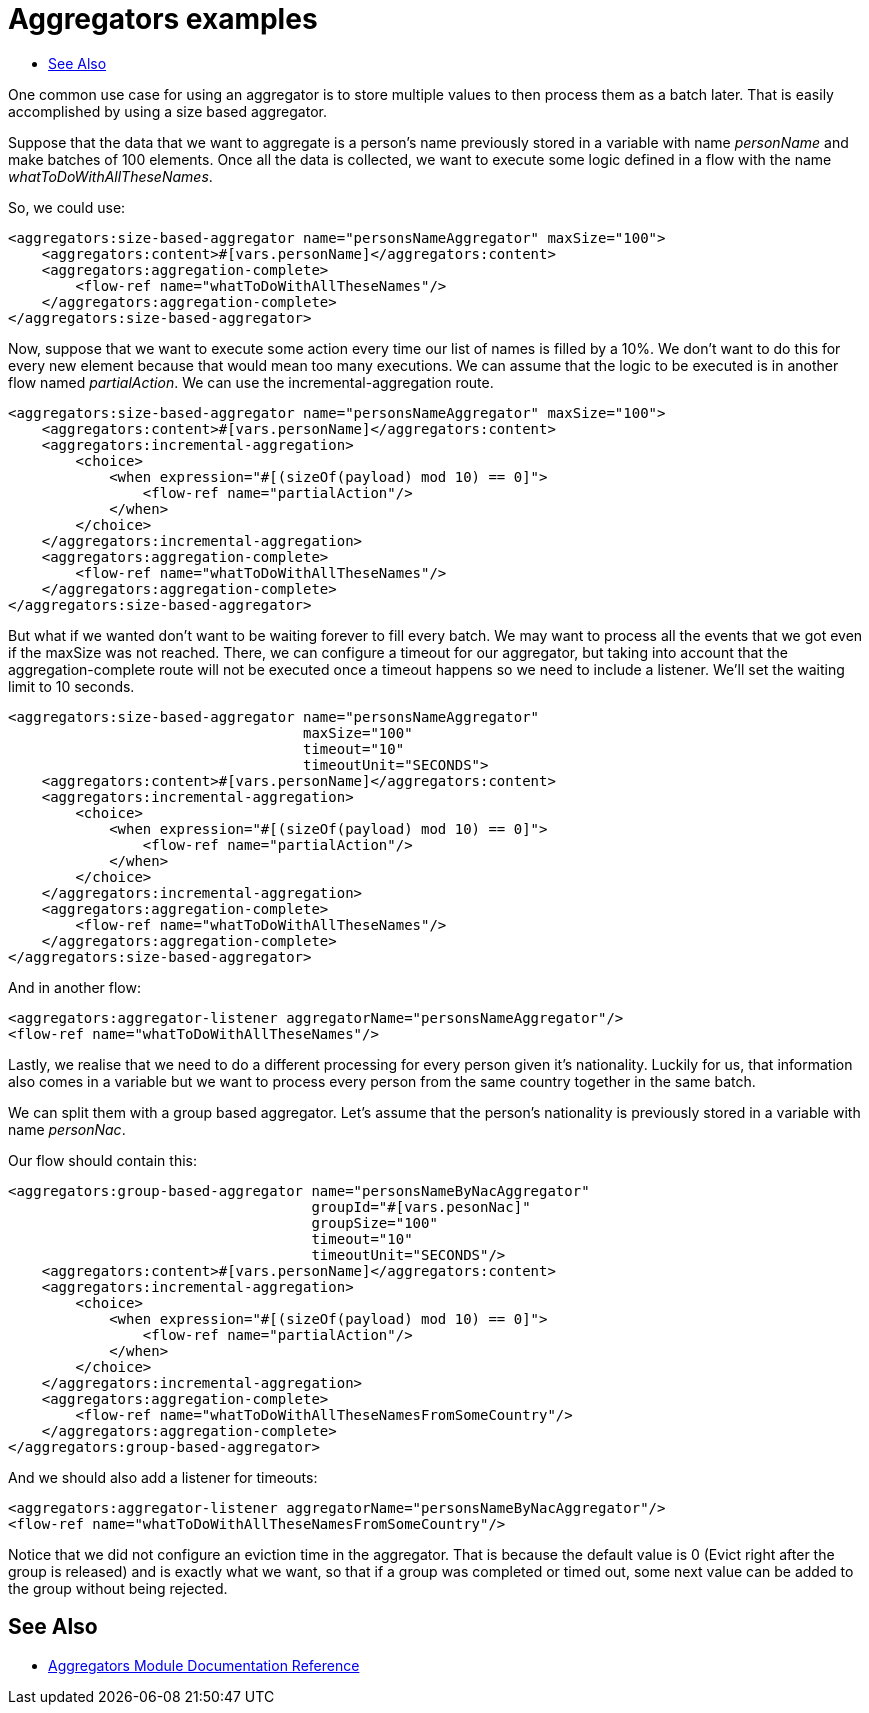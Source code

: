 [[aggregators-examples]]
= Aggregators examples
:keywords: aggregators, connector
:toc:
:toc-title:

One common use case for using an aggregator is to store multiple values to then process them as a batch later.
That is easily accomplished by using a size based aggregator.

Suppose that the data that we want to aggregate is a person's name previously stored in a variable with name _personName_ and make batches of 100 elements. Once all the data is collected, we want to execute some logic defined in a flow with the name _whatToDoWithAllTheseNames_.

So, we could use:

[source, xml, linenums]
----
<aggregators:size-based-aggregator name="personsNameAggregator" maxSize="100">
    <aggregators:content>#[vars.personName]</aggregators:content>
    <aggregators:aggregation-complete>
        <flow-ref name="whatToDoWithAllTheseNames"/>
    </aggregators:aggregation-complete>
</aggregators:size-based-aggregator>
----

Now, suppose that we want to execute some action every time our list of names is filled by a 10%. We don't want to do this for every new element because that would mean too many executions. We can assume that the logic to be executed is in another flow named _partialAction_.
We can use the incremental-aggregation route.

[source, xml, linenums]
----
<aggregators:size-based-aggregator name="personsNameAggregator" maxSize="100">
    <aggregators:content>#[vars.personName]</aggregators:content>
    <aggregators:incremental-aggregation>
        <choice>
            <when expression="#[(sizeOf(payload) mod 10) == 0]">
                <flow-ref name="partialAction"/>
            </when>
        </choice>
    </aggregators:incremental-aggregation>
    <aggregators:aggregation-complete>
        <flow-ref name="whatToDoWithAllTheseNames"/>
    </aggregators:aggregation-complete>
</aggregators:size-based-aggregator>
----

But what if we wanted don't want to be waiting forever to fill every batch. We may want to process all the events that we got even if the maxSize was not reached.
There, we can configure a timeout for our aggregator, but taking into account that the aggregation-complete route will not be executed once a timeout happens so we need to include a listener.
We'll set the waiting limit to 10 seconds.

[source, xml, linenums]
----
<aggregators:size-based-aggregator name="personsNameAggregator"
                                   maxSize="100"
                                   timeout="10"
                                   timeoutUnit="SECONDS">
    <aggregators:content>#[vars.personName]</aggregators:content>
    <aggregators:incremental-aggregation>
        <choice>
            <when expression="#[(sizeOf(payload) mod 10) == 0]">
                <flow-ref name="partialAction"/>
            </when>
        </choice>
    </aggregators:incremental-aggregation>
    <aggregators:aggregation-complete>
        <flow-ref name="whatToDoWithAllTheseNames"/>
    </aggregators:aggregation-complete>
</aggregators:size-based-aggregator>
----

And in another flow:
[source, xml, linenums]
----
<aggregators:aggregator-listener aggregatorName="personsNameAggregator"/>
<flow-ref name="whatToDoWithAllTheseNames"/>
----

Lastly, we realise that we need to do a different processing for every person given it's nationality.
Luckily for us, that information also comes in a variable but we want to process every person from the same country together in the same batch.

We can split them with a group based aggregator.
Let's assume that the person's nationality is previously stored in a variable with name _personNac_.

Our flow should contain this:

[source, xml, linenums]
----
<aggregators:group-based-aggregator name="personsNameByNacAggregator"
                                    groupId="#[vars.pesonNac]"
                                    groupSize="100"
                                    timeout="10"
                                    timeoutUnit="SECONDS"/>
    <aggregators:content>#[vars.personName]</aggregators:content>
    <aggregators:incremental-aggregation>
        <choice>
            <when expression="#[(sizeOf(payload) mod 10) == 0]">
                <flow-ref name="partialAction"/>
            </when>
        </choice>
    </aggregators:incremental-aggregation>
    <aggregators:aggregation-complete>
        <flow-ref name="whatToDoWithAllTheseNamesFromSomeCountry"/>
    </aggregators:aggregation-complete>
</aggregators:group-based-aggregator>
----

And we should also add a listener for timeouts:

[source, xml, linenums]
----
<aggregators:aggregator-listener aggregatorName="personsNameByNacAggregator"/>
<flow-ref name="whatToDoWithAllTheseNamesFromSomeCountry"/>
----

Notice that we did not configure an eviction time in the aggregator. That is because the default value is 0 (Evict right after the group is released)
and is exactly what we want, so that if a group was completed or timed out, some next value can be added to the group without being rejected.


[[see_also]]
== See Also
* link:aggregators-reference[Aggregators Module Documentation Reference]